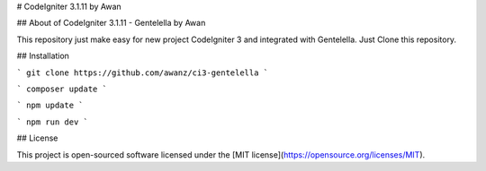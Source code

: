 # CodeIgniter 3.1.11 by Awan

## About of CodeIgniter 3.1.11 - Gentelella by Awan

This repository just make easy for new project CodeIgniter 3 and integrated with Gentelella. Just Clone this repository.

## Installation

```
git clone https://github.com/awanz/ci3-gentelella
```

```
composer update
```

```
npm update
```

```
npm run dev
```

## License 

This project is open-sourced software licensed under the [MIT license](https://opensource.org/licenses/MIT).